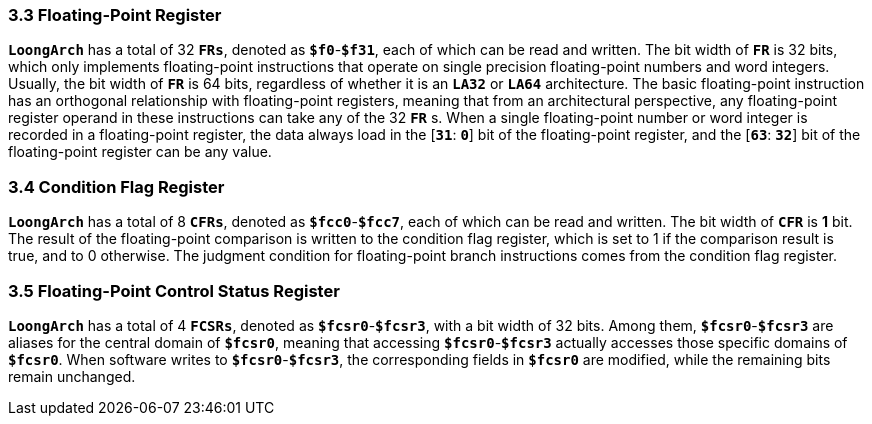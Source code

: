 === *3.3 Floating-Point Register*

[.text-justify]
*`LoongArch`* has a total of 32 *`FRs`*, denoted as *`$f0`*-*`$f31`*, each of which can be read and written. The bit width of *`FR`* is 32 bits, which only implements floating-point instructions that operate on single precision floating-point numbers and word integers. Usually, the bit width of *`FR`* is 64 bits, regardless of whether it is an *`LA32`* or *`LA64`* architecture. The basic floating-point instruction has an orthogonal relationship with floating-point registers, meaning that from an architectural perspective, any floating-point register operand in these instructions can take any of the 32 *`FR`* s. When a single floating-point number or word integer is recorded in a floating-point register, the data always load in the [*`31`*: *`0`*] bit of the floating-point register, and the [*`63`*: *`32`*] bit of the floating-point register can be any value.

=== *3.4 Condition Flag Register*

[.text-justify]
*`LoongArch`* has a total of 8 *`CFRs`*, denoted as *`$fcc0`*-*`$fcc7`*, each of which can be read and written. The bit width of *`CFR`* is *1* bit. The result of the floating-point comparison is written to the condition flag register, which is set to 1 if the comparison result is true, and to 0 otherwise. The judgment condition for floating-point branch instructions comes from the condition flag register.

=== *3.5 Floating-Point Control Status Register*

[.text-justify]
*`LoongArch`* has a total of 4 *`FCSRs`*, denoted as *`$fcsr0`*-*`$fcsr3`*, with a bit width of 32 bits. Among them, *`$fcsr0`*-*`$fcsr3`* are aliases for the central domain of *`$fcsr0`*, meaning that accessing *`$fcsr0`*-*`$fcsr3`* actually accesses those specific domains of *`$fcsr0`*. When software writes to *`$fcsr0`*-*`$fcsr3`*, the corresponding fields in *`$fcsr0`* are modified, while the remaining bits remain unchanged.
